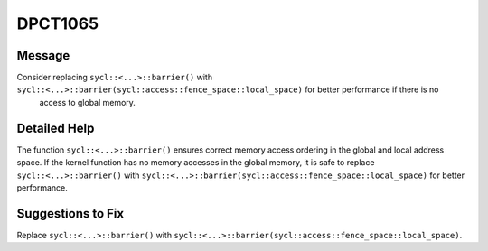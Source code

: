 .. _id_DPCT1065:

DPCT1065
========

Message
-------

.. _msg-1065-start:

Consider replacing ``sycl::<...>::barrier()`` with ``sycl::<...>::barrier(sycl::access::fence_space::local_space)`` for better performance if there is no
 access to global memory.

.. _msg-1065-end:

Detailed Help
-------------

The function ``sycl::<...>::barrier()`` ensures correct memory access ordering
in the global and local address space. If the kernel function has no memory
accesses in the global memory, it is safe to replace ``sycl::<...>::barrier()``
with ``sycl::<...>::barrier(sycl::access::fence_space::local_space)`` for better
performance.

Suggestions to Fix
------------------

Replace ``sycl::<...>::barrier()`` with ``sycl::<...>::barrier(sycl::access::fence_space::local_space)``.